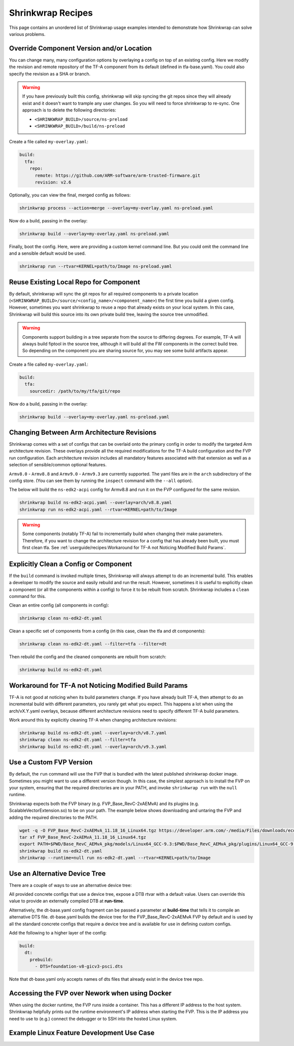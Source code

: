 ..
 # Copyright (c) 2022, Arm Limited.
 #
 # SPDX-License-Identifier: MIT

##################
Shrinkwrap Recipes
##################

This page contains an unordered list of Shrinkwrap usage examples intended to
demonstrate how Shrinkwrap can solve various problems.

******************************************
Override Component Version and/or Location
******************************************

You can change many, many configuration options by overlaying a config on top of
an existing config. Here we modify the revision and remote repository of the
TF-A component from its default (defined in tfa-base.yaml). You could also
specify the revision as a SHA or branch.

.. warning::

  If you have previously built this config, shrinkwrap will skip syncing the git
  repos since they will already exist and it doesn't want to trample any user
  changes. So you will need to force shrinkwrap to re-sync. One approach is to
  delete the following directories:

  - ``<SHRINKWRAP_BUILD>/source/ns-preload``
  - ``<SHRINKWRAP_BUILD>/build/ns-preload``

Create a file called ``my-overlay.yaml``:

.. code-block:: yaml

  build:
    tfa:
      repo:
	remote: https://github.com/ARM-software/arm-trusted-firmware.git
        revision: v2.6

Optionally, you can view the final, merged config as follows:

.. code-block:: shell

  shrinkwrap process --action=merge --overlay=my-overlay.yaml ns-preload.yaml

Now do a build, passing in the overlay:

.. code-block:: shell

  shrinkwrap build --overlay=my-overlay.yaml ns-preload.yaml

Finally, boot the config. Here, were are providing a custom kernel command line.
But you could omit the command line and a sensible default would be used.

.. code-block:: shell

  shrinkwrap run --rtvar=KERNEL=path/to/Image ns-preload.yaml

***************************************
Reuse Existing Local Repo for Component
***************************************

By default, shrinkwrap will sync the git repos for all required components to a
private location (``<SHRINKWRAP_BUILD>/source/<config_name>/<component_name>``)
the first time you build a given config. However, sometimes you want shrinkwrap
to reuse a repo that already exists on your local system. In this case,
Shrinkwrap will build this source into its own private build tree, leaving the
source tree unmodified.

.. warning::

  Components support building in a tree separate from the source to differing
  degrees. For example, TF-A will always build fiptool in the source tree,
  although it will build all the FW components in the correct build tree. So
  depending on the component you are sharing source for, you may see some build
  artifacts appear.

Create a file called ``my-overlay.yaml``:

.. code-block:: yaml

  build:
    tfa:
      sourcedir: /path/to/my/tfa/git/repo

Now do a build, passing in the overlay:

.. code-block:: shell

  shrinkwrap build --overlay=my-overlay.yaml ns-preload.yaml

*******************************************
Changing Between Arm Architecture Revisions
*******************************************

Shrinkwrap comes with a set of configs that can be overlaid onto the primary
config in order to modify the targeted Arm architecture revision. These overlays
provide all the required modifications for the TF-A build configuration and the
FVP run configuration. Each architecture revision includes all mandatory
features associated with that extension as well as a selection of
sensible/common optional features.

``Armv8.0`` - ``Armv8.8`` and ``Armv9.0`` - ``Armv9.3`` are currently supported.
The yaml files are in the ``arch`` subdirectory of the config store. (You can
see them by running the ``inspect`` command with the ``--all`` option).

The below will build the ``ns-edk2-acpi`` config for Armv8.8 and run it on the
FVP configured for the same revision.

.. code-block:: shell

  shrinkwrap build ns-edk2-acpi.yaml --overlay=arch/v8.8.yaml
  shrinkwrap run ns-edk2-acpi.yaml --rtvar=KERNEL=path/to/Image

.. warning::

  Some components (notably TF-A) fail to incrementally build when changing their
  make parameters. Therefore, if you want to change the architecture revision
  for a config that has already been built, you must first clean tfa. See
  :ref:`userguide/recipes:Workaround for TF-A not Noticing Modified Build
  Params`.

**************************************
Explicitly Clean a Config or Component
**************************************

If the ``build`` command is invoked multiple times, Shrinkwrap will always
attempt to do an incremental build. This enables a developer to modify the
source and easily rebuild and run the result. However, sometimes it is useful to
explicitly clean a component (or all the components within a config) to force it
to be rebuilt from scratch. Shrinkwrap includes a ``clean`` command for this.

Clean an entire config (all components in config):

.. code-block:: shell

  shrinkwrap clean ns-edk2-dt.yaml

Clean a specific set of components from a config (in this case, clean the tfa
and dt components):

.. code-block:: shell

  shrinkwrap clean ns-edk2-dt.yaml --filter=tfa --filter=dt

Then rebuild the config and the cleaned components are rebuilt from scratch:

.. code-block:: shell

  shrinkwrap build ns-edk2-dt.yaml

******************************************************
Workaround for TF-A not Noticing Modified Build Params
******************************************************

TF-A is not good at noticing when its build parameters change. If you have
already built TF-A, then attempt to do an incremental build with different
parameters, you rarely get what you expect. This happens a lot when using the
arch/vX.Y.yaml overlays, because different architecture revisions need to
specify different TF-A build parameters.

Work around this by explicitly cleaning TF-A when changing architecture
revisions:

.. code-block:: shell

  shrinkwrap build ns-edk2-dt.yaml --overlay=arch/v8.7.yaml
  shrinkwrap clean ns-edk2-dt.yaml --filter=tfa
  shrinkwrap build ns-edk2-dt.yaml --overlay=arch/v9.3.yaml

************************
Use a Custom FVP Version
************************

By default, the ``run`` command will use the FVP that is bundled with the latest
published shrinkwrap docker image. Sometimes you might want to use a different
version though. In this case, the simplest approach is to install the FVP on
your system, ensuring that the required directories are in your PATH, and invoke
``shrinkwrap run`` with the ``null`` runtime.

Shrinkwrap expects both the FVP binary (e.g. FVP_Base_RevC-2xAEMvA) and its
plugins (e.g. ScalableVectorExtension.so) to be on your path. The example below
shows downloading and untaring the FVP and adding the required directories to
the PATH.

.. code-block:: shell

  wget -q -O FVP_Base_RevC-2xAEMvA_11.18_16_Linux64.tgz https://developer.arm.com/-/media/Files/downloads/ecosystem-models/FVP_Base_RevC-2xAEMvA_11.18_16_Linux64.tgz
  tar xf FVP_Base_RevC-2xAEMvA_11.18_16_Linux64.tgz
  export PATH=$PWD/Base_RevC_AEMvA_pkg/models/Linux64_GCC-9.3:$PWD/Base_RevC_AEMvA_pkg/plugins/Linux64_GCC-9.3:$PATH
  shrinkwrap build ns-edk2-dt.yaml
  shrinkwrap --runtime=null run ns-edk2-dt.yaml --rtvar=KERNEL=path/to/Image

******************************
Use an Alternative Device Tree
******************************

There are a couple of ways to use an alternative device tree:

All provided concrete configs that use a device tree, expose a DTB rtvar with a
default value. Users can override this value to provide an externally compiled
DTB at **run-time**.

Alternatively, the dt-base.yaml config fragment can be passed a parameter at
**build-time** that tells it to compile an alternative DTS file. dt-base.yaml
builds the device tree for the FVP_Base_RevC-2xAEMvA FVP by default and is used
by all the standard concrete configs that require a device tree and is available
for use in defining custom configs.

Add the following to a higher layer of the config:

.. code-block:: yaml

  build:
    dt:
      prebuild:
	- DTS=foundation-v8-gicv3-psci.dts

Note that dt-base.yaml only accepts names of dts files that already exist in the
device tree repo.

***********************************************
Accessing the FVP over Nework when using Docker
***********************************************

When using the docker runtime, the FVP runs inside a container. This has a
different IP address to the host system. Shrinkwrap helpfully prints out the
runtime environment's IP address when starting the FVP. This is the IP address
you need to use to (e.g.) connect the debugger or to SSH into the hosted Linux
system.

******************************************
Example Linux Feature Development Use Case
******************************************

.. todo::
  Add commentary on the config created to develop FEAT_LPA2.
